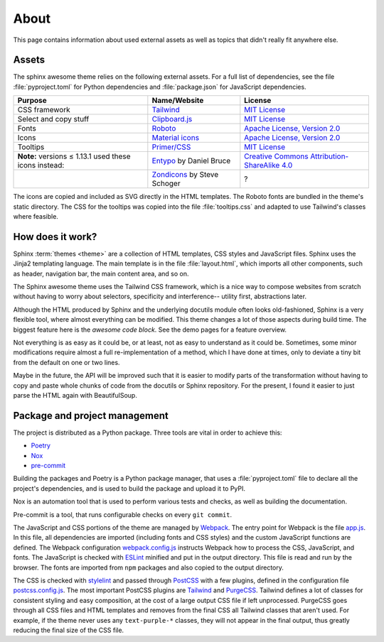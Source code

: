 =====
About
=====

This page contains information about used external assets
as well as topics that didn't really fit anywhere else.


------
Assets
------

The sphinx awesome theme relies on the following external assets.
For a full list of dependencies, see the file :file:`pyproject.toml`
for Python dependencies and :file:`package.json` for JavaScript dependencies.

.. list-table::
   :header-rows: 1

   * - Purpose
     - Name/Website
     - License
   * - CSS framework
     - `Tailwind <https://tailwindcss.com>`_
     - `MIT License <https://github.com/tailwindlabs/tailwindcss/blob/master/LICENSE>`__
   * - Select and copy stuff
     - `Clipboard.js <https://clipboardjs.com/>`_
     - `MIT License <https://github.com/zenorocha/clipboard.js/blob/master/LICENSE>`__
   * - Fonts
     - `Roboto <https://github.com/googlefonts/roboto>`_
     - `Apache License, Version 2.0`_
   * - Icons
     - `Material icons <https://material.io/resources/icons/>`_
     - `Apache License, Version 2.0`_
   * - Tooltips
     - `Primer/CSS <https://primer.style/css/>`_
     - `MIT License <https://github.com/primer/css/blob/master/LICENSE>`__
   * - **Note:** versions ≤ 1.13.1 used these icons instead:
     - `Entypo <http://www.entypo.com>`_ by Daniel Bruce
     - `Creative Commons Attribution-ShareAlike 4.0`_
   * -
     - `Zondicons <http://www.zondicons.com>`_ by Steve Schoger
     - ?

.. _Creative Commons Attribution-ShareAlike 4.0: https://creativecommons.org/licenses/by-sa/4.0/legalcode
.. _Apache License, Version 2.0:  https://www.apache.org/licenses/LICENSE-2.0.html

.. vale off

The icons are copied and included as SVG directly in the HTML templates.
The Roboto fonts are bundled in the theme's static directory.
The CSS for the tooltips was copied into the file :file:`tooltips.css` and adapted
to use Tailwind's classes where feasible.

.. vale on


-----------------
How does it work?
-----------------

Sphinx :term:`themes <theme>` are a collection of HTML templates,
CSS styles and JavaScript files. Sphinx uses the Jinja2 templating
language. The main template is in the file :file:`layout.html`, which
imports all other components, such as header, navigation bar, the
main content area, and so on.

The Sphinx awesome theme uses the Tailwind CSS framework,
which is a nice way to compose websites from scratch without
having to worry about selectors, specificity and interference--
utility first, abstractions later.

Although the HTML produced by Sphinx and the underlying docutils module
often looks old-fashioned, Sphinx is a very flexible tool,
where almost everything can be modified. This theme changes a lot of
those aspects during build time. The biggest feature here is
the *awesome code block*. See the demo pages for a feature overview.

.. TODO ^ insert xref to demo page or README.

Not everything is as easy as it could be, or at least,
not as easy to understand as it could be. Sometimes,
some minor modifications require almost a full re-implementation
of a method, which I have done at times, only to deviate
a tiny bit from the default on one or two lines.

Maybe in the future, the API will be improved such that it is easier
to modify parts of the transformation without having to copy and
paste whole chunks of code from the docutils or Sphinx repository.
For the present, I found it easier to just parse the HTML again
with BeautifulSoup.

------------------------------
Package and project management
------------------------------

The project is distributed as a Python package. Three tools are vital in order to achieve this:

- `Poetry <https://python-poetry.org/>`_
- `Nox <https://nox.thea.codes/en/stable/>`_
- `pre-commit <https://https://pre-commit.com/>`_

Building the packages and Poetry is a Python package manager, that uses a :file:`pyproject.toml` file to declare
all the project's dependencies, and is used to build the package and upload it to PyPI.

Nox is an automation tool that is used to perform various tests and checks, as well as
building the documentation.

Pre-commit is a tool, that runs configurable checks on every ``git commit``.

The JavaScript and CSS portions of the theme are managed by Webpack_.  The entry point
for Webpack is the file `app.js`_.  In this file, all dependencies are imported
(including fonts and CSS styles) and the custom JavaScript functions are defined.  The
Webpack configuration `webpack.config.js`_ instructs Webpack how to process the CSS,
JavaScript, and fonts.  The JavaScript is checked with ESLint_ minified and put in the
output directory.  This file is read and run by the browser.  The fonts are imported
from ``npm`` packages and also copied to the output directory.

The CSS is checked with stylelint_ and passed through PostCSS_ with a few plugins,
defined in the configuration file `postcss.config.js`_.  The most important PostCSS
plugins are Tailwind_ and PurgeCSS_.  Tailwind defines a lot of classes for consistent
styling and easy composition, at the cost of a large output CSS file if left
unprocessed. PurgeCSS goes through all CSS files and HTML templates and removes from the
final CSS all Tailwind classes that aren't used.  For example, if the theme never uses
any ``text-purple-*`` classes, they will not appear in the final output, thus greatly
reducing the final size of the CSS file.

.. seealso::

   - Webpack_
   - ESLint_
   - Stylelint_
   - PostCSS_
   - PurgeCSS_
   - Jinja2_
   - Docutils_
   - BeautifulSoup_


.. _Jinja2: https://jinja.palletsprojects.com
.. _Webpack: https://webpack.js.org
.. _webpack.config.js: https://github.com/kai687/sphinxawesome-theme/blob/master/src/theme-src/webpack.config.js
.. _app.js: https://github.com/kai687/sphinxawesome-theme/blob/master/src/theme-src/app.js
.. _ESLint: https://eslint.org/
.. _stylelint: https://stylelint.io/
.. _PostCSS: https://postcss.org
.. _postcss.config.js: https://github.com/kai687/sphinxawesome-theme/blob/master/src/theme-src/postcss.config.js
.. _Tailwind: https://tailwindcss.com
.. _PurgeCSS: https://purgecss.com
.. _Docutils: https://docutils.sourceforge.io/
.. _BeautifulSoup: https://www.crummy.com/software/BeautifulSoup/
